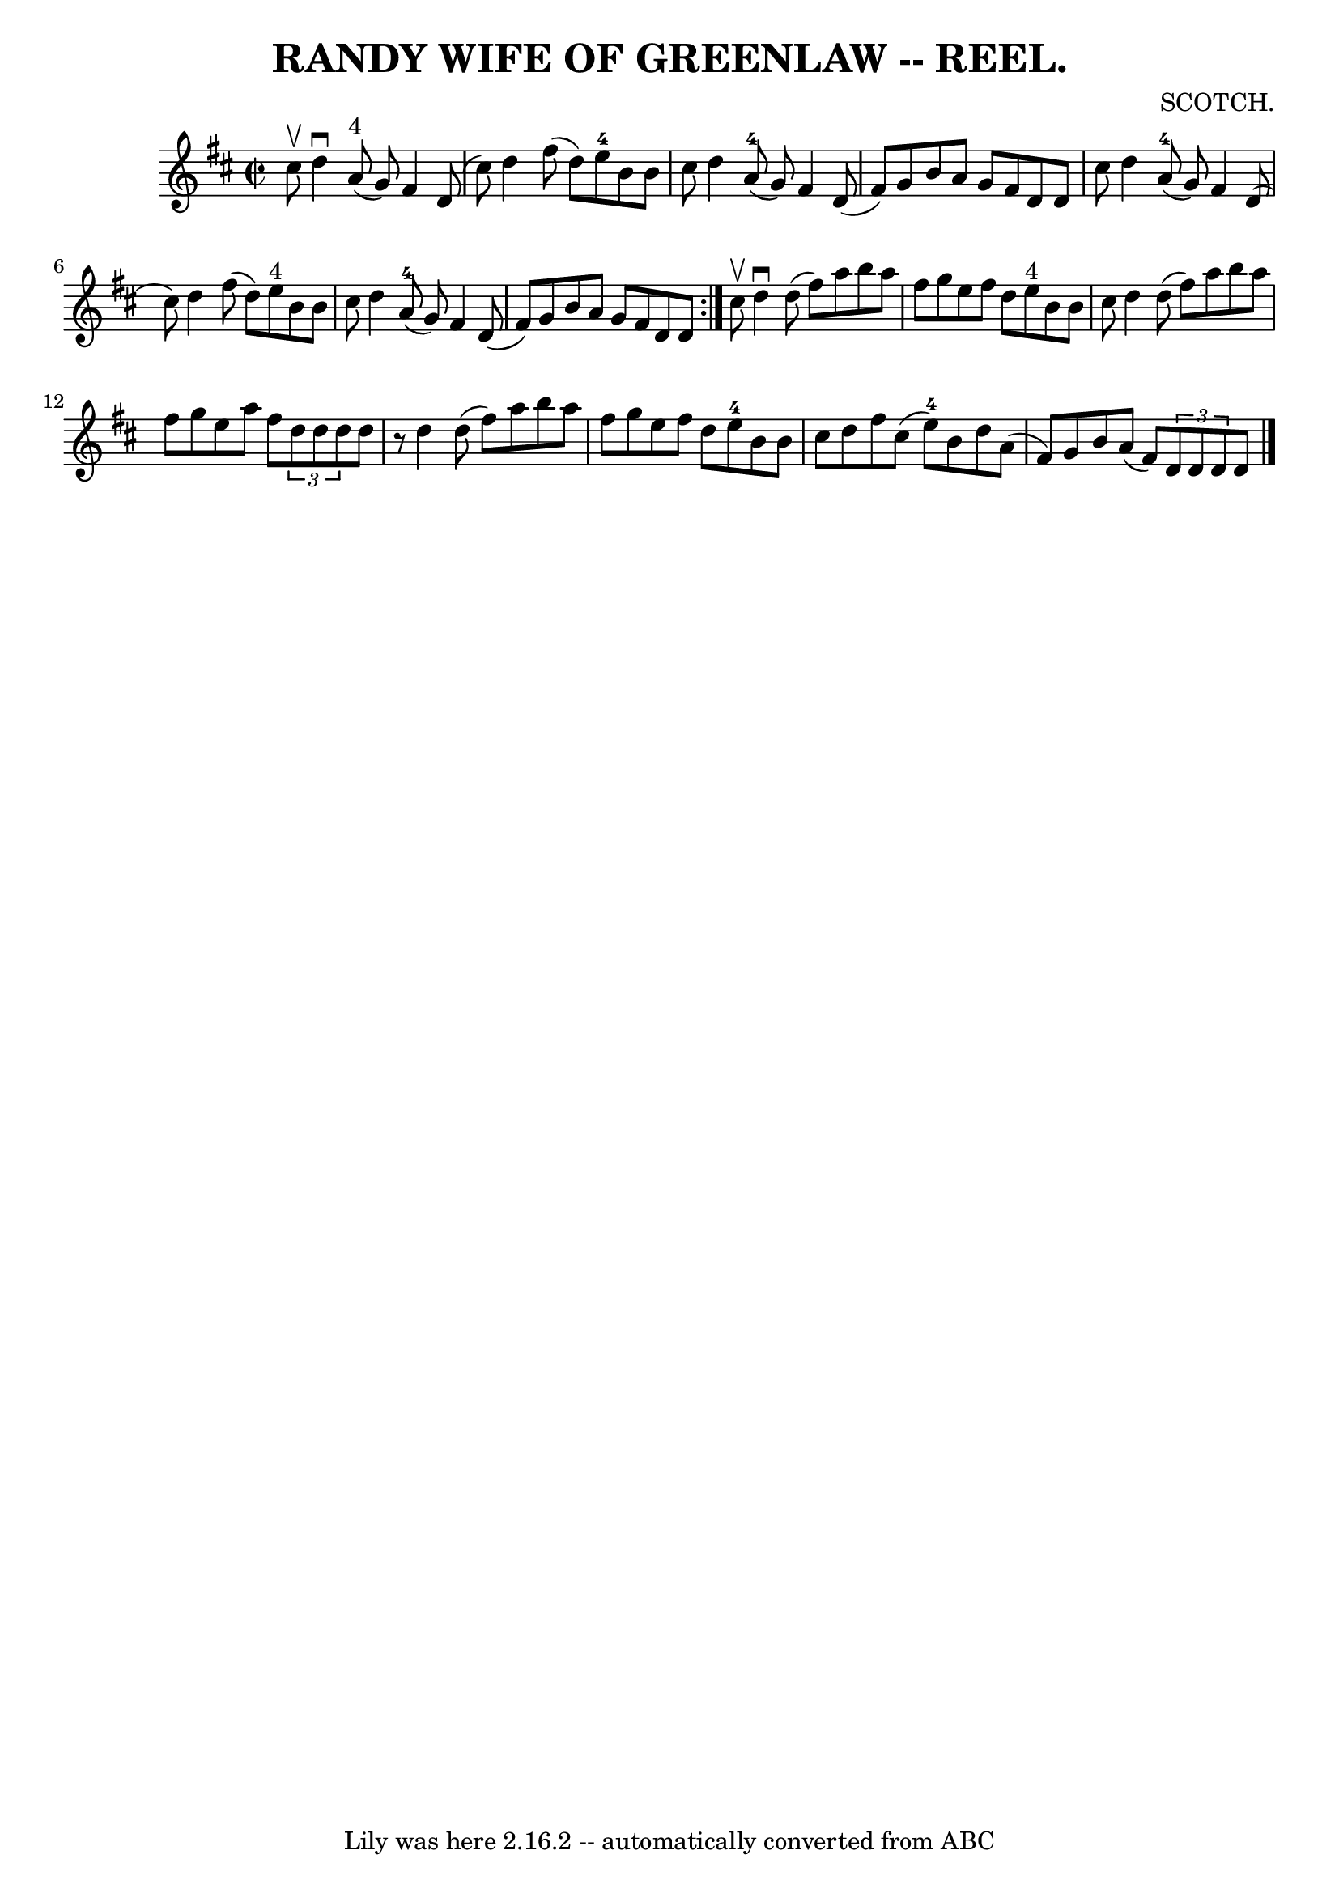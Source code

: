 \version "2.7.40"
\header {
	book = "Coles 43.7"
	composer = "SCOTCH."
	crossRefNumber = "1"
	footnotes = ""
	tagline = "Lily was here 2.16.2 -- automatically converted from ABC"
	title = "RANDY WIFE OF GREENLAW -- REEL."
}
voicedefault =  {
\set Score.defaultBarType = "empty"

\repeat volta 2 {
\override Staff.TimeSignature #'style = #'C
 \time 2/2 \key d \major   cis''8 ^\upbow |
   d''4 ^\downbow     a'8 
^"4"(   g'8  -)   fis'4    d'8 (   cis''8  -) |
   d''4    fis''8 (   
d''8  -)     e''8-4   b'8    b'8    cis''8  |
   d''4      a'8-4(   
g'8  -)   fis'4    d'8 (   fis'8  -) |
   g'8    b'8    a'8    g'8    
fis'8    d'8    d'8    cis''8  |
     d''4      a'8-4(   g'8  -)   
fis'4    d'8 (   cis''8  -) |
   d''4    fis''8 (   d''8  -)     e''8 
^"4"   b'8    b'8    cis''8  |
   d''4      a'8-4(   g'8  -)   fis'4   
 d'8 (   fis'8  -) |
   g'8    b'8    a'8    g'8    fis'8    d'8    d'8  
}     cis''8 ^\upbow |
   d''4 ^\downbow   d''8 (   fis''8  -)   a''8    
b''8    a''8    fis''8  |
   g''8    e''8    fis''8    d''8      e''8 
^"4"   b'8    b'8    cis''8  |
   d''4    d''8 (   fis''8  -)   a''8    
b''8    a''8    fis''8  |
   g''8    e''8    a''8    fis''8    
\times 2/3 {   d''8    d''8    d''8  }   d''8    r8 |
     d''4    d''8 ( 
  fis''8  -)   a''8    b''8    a''8    fis''8  |
   g''8    e''8    
fis''8    d''8      e''8-4   b'8    b'8    cis''8  |
   d''8    fis''8 
   cis''8 (   e''8-4 -)   b'8    d''8    a'8 (   fis'8  -) |
   g'8    
b'8    a'8 (   fis'8  -)   \times 2/3 {   d'8    d'8    d'8  }   d'8  \bar "|." 
  
}

\score{
    <<

	\context Staff="default"
	{
	    \voicedefault 
	}

    >>
	\layout {
	}
	\midi {}
}
